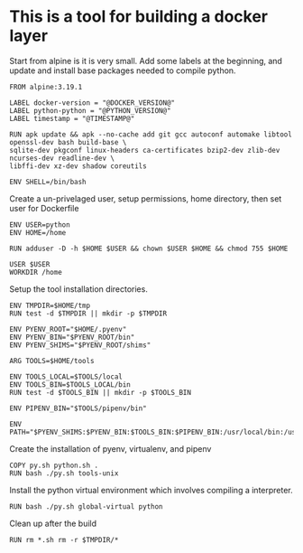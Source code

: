 * This is a tool for building a docker layer

Start from alpine is it is very small. Add some labels at the
beginning, and update and install base packages needed to compile
python.

#+BEGIN_SRC docker-build :tangle Dockerfile.template
FROM alpine:3.19.1

LABEL docker-version = "@DOCKER_VERSION@"
LABEL python-python = "@PYTHON_VERSION@"
LABEL timestamp = "@TIMESTAMP@"

RUN apk update && apk --no-cache add git gcc autoconf automake libtool openssl-dev bash build-base \
sqlite-dev pkgconf linux-headers ca-certificates bzip2-dev zlib-dev ncurses-dev readline-dev \
libffi-dev xz-dev shadow coreutils

ENV SHELL=/bin/bash
#+END_SRC


Create a un-privelaged user, setup permissions, home directory, then
set user for Dockerfile

#+BEGIN_SRC docker-build :tangle Dockerfile.template
ENV USER=python
ENV HOME=/home

RUN adduser -D -h $HOME $USER && chown $USER $HOME && chmod 755 $HOME

USER $USER
WORKDIR /home
#+END_SRC

Setup the tool installation directories.

#+BEGIN_SRC docker-build :tangle Dockerfile.template
ENV TMPDIR=$HOME/tmp
RUN test -d $TMPDIR || mkdir -p $TMPDIR

ENV PYENV_ROOT="$HOME/.pyenv"
ENV PYENV_BIN="$PYENV_ROOT/bin"
ENV PYENV_SHIMS="$PYENV_ROOT/shims"

ARG TOOLS=$HOME/tools

ENV TOOLS_LOCAL=$TOOLS/local
ENV TOOLS_BIN=$TOOLS_LOCAL/bin
RUN test -d $TOOLS_BIN || mkdir -p $TOOLS_BIN

ENV PIPENV_BIN="$TOOLS/pipenv/bin"

ENV PATH="$PYENV_SHIMS:$PYENV_BIN:$TOOLS_BIN:$PIPENV_BIN:/usr/local/bin:/usr/local/sbin:/usr/bin:/usr/sbin:/bin:/sbin::"
#+END_SRC

Create the installation of pyenv, virtualenv, and pipenv

#+BEGIN_SRC docker-build :tangle Dockerfile.template
COPY py.sh python.sh .
RUN bash ./py.sh tools-unix
#+END_SRC

Install the python virtual environment which involves compiling a
interpreter.

#+BEGIN_SRC docker-build :tangle Dockerfile.template
RUN bash ./py.sh global-virtual python
#+END_SRC

Clean up after the build

#+BEGIN_SRC docker-build :tangle Dockerfile.template
RUN rm *.sh rm -r $TMPDIR/*
#+END_SRC
